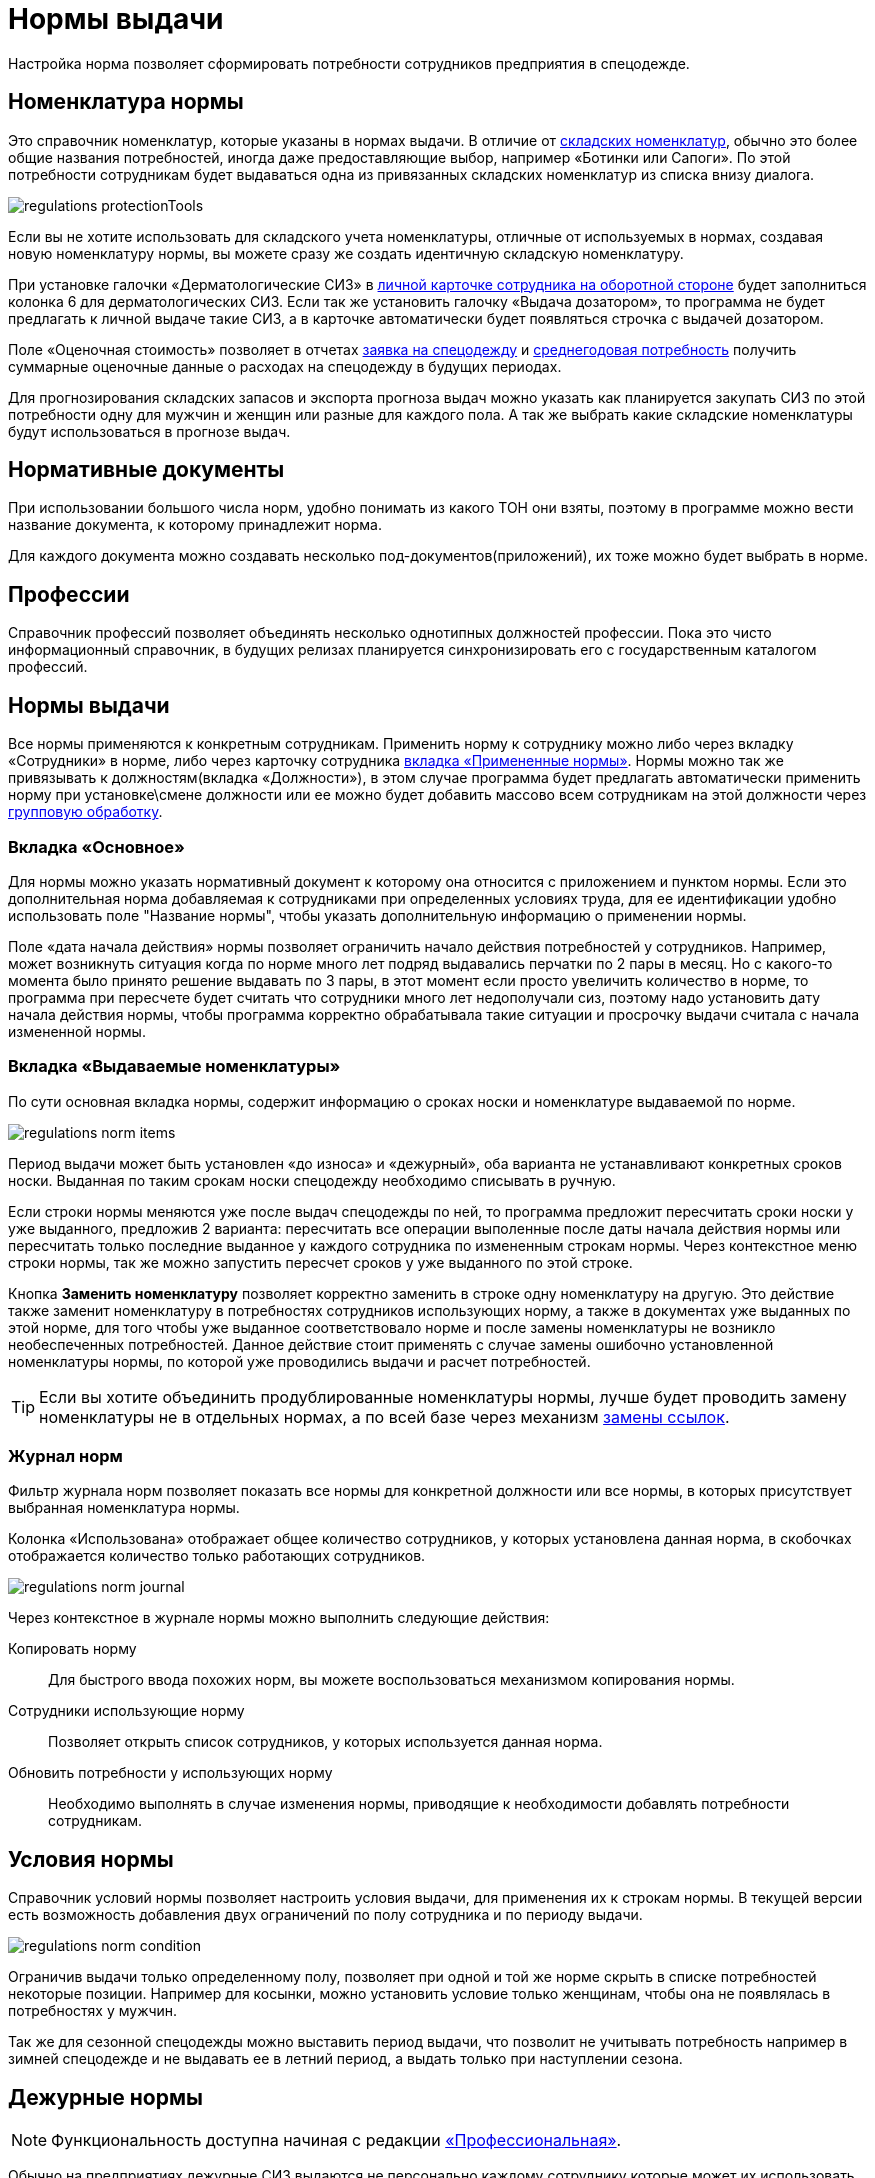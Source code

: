 = Нормы выдачи
:experimental:

Настройка норма позволяет сформировать потребности сотрудников предприятия в спецодежде.

[#protection-tools]
== Номенклатура нормы

Это справочник номенклатур, которые указаны в нормах выдачи. В отличие от <<stock.adoc#nomenclatures,складских номенклатур>>, обычно это более общие названия потребностей, иногда даже предоставляющие выбор, например «Ботинки или Сапоги». По этой потребности сотрудникам будет выдаваться одна из привязанных складских номенклатур из списка внизу диалога.

image::regulations_protectionTools.png[]

Если вы не хотите использовать для складского учета номенклатуры, отличные от используемых в нормах, создавая новую номенклатуру нормы, вы можете сразу же создать идентичную складскую номенклатуру.

При установке галочки «Дерматологические СИЗ» в <<employees.adoc#print-wear-card-new-2,личной карточке сотрудника на оборотной стороне>> будет заполниться колонка 6 для дерматологических СИЗ. Если так же установить галочку «Выдача дозатором», то программа не будет предлагать к личной выдаче такие СИЗ, а в карточке автоматически будет появляться строчка с выдачей дозатором.

[#assessed-cost]
Поле «Оценочная стоимость» позволяет в отчетах <<reports.adoc#request-sheet,заявка на спецодежду>> и <<reports.adoc#average-annual-need,среднегодовая потребность>> получить суммарные оценочные данные о расходах на спецодежду в будущих периодах. 

Для прогнозирования складских запасов и экспорта прогноза выдач можно указать как планируется закупать СИЗ по этой потребности одну для мужчин и женщин или разные для каждого пола. А так же выбрать какие складские номенклатуры будут использоваться в прогнозе выдач.

[#regulation-doc]
== Нормативные документы

При использовании большого числа норм, удобно понимать из какого ТОН они взяты, поэтому в программе можно вести название документа, к которому принадлежит норма.

Для каждого документа можно создавать несколько под-документов(приложений), их тоже можно будет выбрать в норме.

[#proffessions]
== Профессии

Справочник профессий позволяет объединять несколько однотипных должностей профессии. Пока это чисто информационный справочник, в будущих релизах планируется синхронизировать его с государственным каталогом профессий.

[#norms]
== Нормы выдачи 

Все нормы применяются к конкретным сотрудникам. Применить норму к сотруднику можно либо через вкладку «Сотрудники» в норме, либо через карточку сотрудника <<employees.adoc#used-norms,вкладка «Примененные нормы»>>. Нормы можно так же привязывать к должностям(вкладка «Должности»), в этом случае программа будет предлагать автоматически применить норму при установке\смене должности или ее можно будет добавить массово всем сотрудникам на этой должности через <<manipulation.adoc#set-norm,групповую обработку>>.

=== Вкладка «Основное»

Для нормы можно указать нормативный документ к которому она относится с приложением и пунктом нормы. Если это дополнительная норма добавляемая к сотрудниками при определенных условиях труда, для ее идентификации удобно использовать поле "Название нормы", чтобы указать дополнительную информацию о применении нормы.

Поле «дата начала действия» нормы позволяет ограничить начало действия потребностей у сотрудников. Например, может возникнуть ситуация когда по норме много лет подряд выдавались перчатки по 2 пары в месяц. Но с какого-то момента было принято решение выдавать по 3 пары, в этот момент если просто увеличить количество в норме, то программа при пересчете будет считать что сотрудники много лет недополучали сиз, поэтому надо установить дату начала действия нормы, чтобы программа корректно обрабатывала такие ситуации и просрочку выдачи считала с начала измененной нормы.

=== Вкладка «Выдаваемые номенклатуры»

По сути основная вкладка нормы, содержит информацию о сроках носки и номенклатуре выдаваемой по норме.

image::regulations_norm-items.png[]

Период выдачи может быть установлен «до износа» и «дежурный», оба варианта не устанавливают конкретных сроков носки. Выданная по таким срокам носки спецодежду необходимо списывать в ручную.

Если строки нормы меняются уже после выдач спецодежды по ней, то программа предложит пересчитать сроки носки у уже выданного, предложив 2 варианта: пересчитать все операции выполенные после даты начала действия нормы или пересчитать только последние выданное у каждого сотрудника по измененным строкам нормы. Через контекстное меню строки нормы, так же можно запустить пересчет сроков у уже выданного по этой строке.

Кнопка btn:[Заменить номенклатуру] позволяет корректно заменить в строке одну номенклатуру на другую. Это действие также заменит номенклатуру в потребностях сотрудников использующих норму, а также в документах уже выданных по этой норме, для того чтобы уже выданное соответствовало норме и после замены номенклатуры не возникло необеспеченных потребностей. Данное действие стоит применять с случае замены ошибочно установленной номенклатуры нормы, по которой уже проводились выдачи и расчет потребностей.

TIP: Если вы хотите объединить продублированные номенклатуры нормы, лучше будет проводить замену номенклатуры не в отдельных нормах, а по всей базе через механизм <<manipulation.adoc#replace-links,замены ссылок>>.


=== Журнал норм

Фильтр журнала норм позволяет показать все нормы для конкретной должности или все нормы, в которых присутствует выбранная номенклатура нормы.

Колонка «Использована» отображает общее количество сотрудников, у которых установлена данная норма, в скобочках отображается количество только работающих сотрудников. 

image::regulations_norm-journal.png[]

Через контекстное в журнале нормы можно выполнить следующие действия:

Копировать норму:: Для быстрого ввода похожих норм, вы можете воспользоваться механизмом копирования нормы.
Сотрудники использующие норму:: Позволяет открыть список сотрудников, у которых используется данная норма.
Обновить потребности у использующих норму:: Необходимо выполнять в случае изменения нормы, приводящие к необходимости добавлять потребности сотрудникам.

[#norm-conditions]
== Условия нормы

Справочник условий нормы позволяет настроить условия выдачи, для применения их к строкам нормы. В текущей версии есть возможность добавления двух ограничений по полу сотрудника и по периоду выдачи.

image::regulations_norm-condition.png[]

Ограничив выдачи только определенному полу, позволяет при одной и той же норме скрыть в списке потребностей некоторые позиции. Например для косынки, можно установить условие только женщинам, чтобы она не появлялась в потребностях у мужчин.

Так же для сезонной спецодежды можно выставить период выдачи, что позволит не учитывать потребность например в зимней спецодежде и не выдавать ее в летний период, а выдать только при наступлении сезона.

[#duty-norms]
== Дежурные нормы

NOTE: Функциональность доступна начиная с редакции https://workwear.qsolution.ru/stoimost/[«Профессиональная»].

Обычно на предприятиях дежурные СИЗ выдаются не персонально каждому сотруднику которые может их использовать, а ответственному лицу на бригаду или подразделение. Для таких случаев в программе предусмотрена возможность создания карточек учета дежурных норм.

Открыть журнал дежурных норм можно через menu:Справочники[Дежурные нормы].

image::regulations_duty-norms.png[]

[#print-duty-card]
=== Печатная форма карточки выдачи дежурных СИЗ

Возможна печать карточки согласно Приложение N 3 к Правилам обеспечения работников средствами индивидуальной защиты и смывающими средствами, утвержденным приказом Минтруда России от 29 октября 2021 г. N  766н.

.Лицевая сторона
****
image::regulations_duty-norms_print1.png[]
****

.Оборотная сторона
****
image::regulations_duty-norms_print2.png[]
****